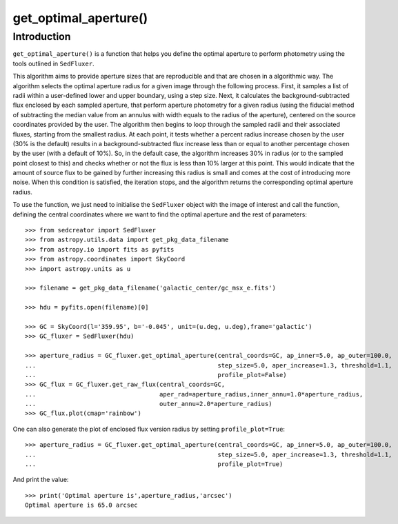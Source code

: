 **********************
get_optimal_aperture()
**********************

Introduction
------------

``get_optimal_aperture()`` is a function that helps you define the optimal aperture to perform photometry using the tools outlined in ``SedFluxer``.

This algorithm aims to provide aperture sizes that are reproducible and that are chosen in a algorithmic way. The algorithm selects the optimal aperture radius for a given image through the following process. First, it samples a list of radii within a user-defined lower and upper boundary, using a step size. Next, it calculates the background-subtracted flux enclosed by each sampled aperture, that perform aperture photometry for a given radius (using the fiducial method of subtracting the median value from an annulus with width equals to the radius of the aperture), centered on the source coordinates provided by the user. The algorithm then begins to loop through the sampled radii and their associated fluxes, starting from the smallest radius. At each point, it tests whether a percent radius increase chosen by the user (30\% is the default) results in a background-subtracted flux increase less than or equal to another percentage chosen by the user (with a default of 10\%). So, in the default case, the algorithm increases 30\% in radius (or to the sampled point closest to this) and checks whether or not the flux is less than 10\% larger at this point. This would indicate that the amount of source flux to be gained by further increasing this radius is small and comes at the cost of introducing more noise. When this condition is satisfied, the iteration stops, and the algorithm returns the corresponding optimal aperture radius.

To use the function, we just need to initialise the ``SedFluxer`` object with the image of interest and call the function, defining the central coordinates where we want to find the optimal aperture and the rest of parameters::

    >>> from sedcreator import SedFluxer
    >>> from astropy.utils.data import get_pkg_data_filename
    >>> from astropy.io import fits as pyfits
    >>> from astropy.coordinates import SkyCoord
    >>> import astropy.units as u

    >>> filename = get_pkg_data_filename('galactic_center/gc_msx_e.fits')

    >>> hdu = pyfits.open(filename)[0]

    >>> GC = SkyCoord(l='359.95', b='-0.045', unit=(u.deg, u.deg),frame='galactic')
    >>> GC_fluxer = SedFluxer(hdu)

    >>> aperture_radius = GC_fluxer.get_optimal_aperture(central_coords=GC, ap_inner=5.0, ap_outer=100.0,
    ...                                                  step_size=5.0, aper_increase=1.3, threshold=1.1,
    ...                                                  profile_plot=False)
    >>> GC_flux = GC_fluxer.get_raw_flux(central_coords=GC,
    ...                                  aper_rad=aperture_radius,inner_annu=1.0*aperture_radius,
    ...                                  outer_annu=2.0*aperture_radius)
    >>> GC_flux.plot(cmap='rainbow')

.. plot::

   :context: close-figs
   :format: doctest
   :include-source: False

    >>> from sedcreator import SedFluxer
    >>> from astropy.utils.data import get_pkg_data_filename
    >>> from astropy.io import fits as pyfits
    >>> from astropy.coordinates import SkyCoord
    >>> import astropy.units as u

    >>> filename = get_pkg_data_filename('galactic_center/gc_msx_e.fits')

    >>> hdu = pyfits.open(filename)[0]

    >>> GC = SkyCoord(l='359.95', b='-0.045', unit=(u.deg, u.deg),frame='galactic')
    >>> GC_fluxer = SedFluxer(hdu)

    >>> aperture_radius = GC_fluxer.get_optimal_aperture(central_coords=GC, ap_inner=5.0, ap_outer=100.0,
    ...                                                  step_size=5.0, aper_increase=1.3, threshold=1.1,
    ...                                                  profile_plot=False)
    >>> GC_flux = GC_fluxer.get_raw_flux(central_coords=GC,
    ...                                  aper_rad=aperture_radius,inner_annu=1.0*aperture_radius,
    ...                                  outer_annu=2.0*aperture_radius)
    >>> GC_flux.plot(cmap='rainbow')

One can also generate the plot of enclosed flux version radius by setting ``profile_plot=True``::

    >>> aperture_radius = GC_fluxer.get_optimal_aperture(central_coords=GC, ap_inner=5.0, ap_outer=100.0,
    ...                                                  step_size=5.0, aper_increase=1.3, threshold=1.1,
    ...                                                  profile_plot=True)

.. plot::

   :context: close-figs
   :format: doctest
   :include-source: False

    >>> from sedcreator import SedFluxer
    >>> from astropy.utils.data import get_pkg_data_filename
    >>> from astropy.io import fits as pyfits
    >>> from astropy.coordinates import SkyCoord
    >>> import astropy.units as u

    >>> filename = get_pkg_data_filename('galactic_center/gc_msx_e.fits')

    >>> hdu = pyfits.open(filename)[0]

    >>> GC = SkyCoord(l='359.95', b='-0.045', unit=(u.deg, u.deg),frame='galactic')
    >>> GC_fluxer = SedFluxer(hdu)

    >>> aperture_radius = GC_fluxer.get_optimal_aperture(central_coords=GC, ap_inner=5.0, ap_outer=100.0,
    ...                                                  step_size=5.0, aper_increase=1.3, threshold=1.1,
    ...                                                  profile_plot=True)

    >>> print('Optimal aperture is',aperture_radius,'arcsec')

And print the value::

    >>> print('Optimal aperture is',aperture_radius,'arcsec')
    Optimal aperture is 65.0 arcsec

